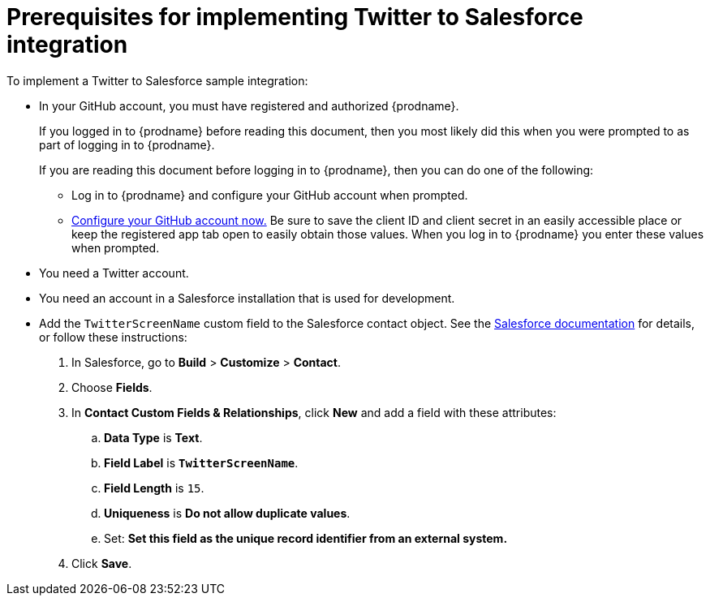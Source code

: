 [[t2sf-prerequisites]]
= Prerequisites for implementing Twitter to Salesforce integration

To implement a Twitter to Salesforce sample integration:

* In your GitHub account, you must have registered and authorized 
{prodname}. 
+
If you logged in to {prodname} before reading this document, then
you most likely did this when you were prompted to as part of 
logging in to {prodname}. 
+
If you are reading this document before logging in to {prodname},
then you can do one of the following:
+
** Log in to {prodname} and configure your GitHub account when prompted.
** https://developer.github.com/apps/building-integrations/setting-up-and-registering-oauth-apps/registering-oauth-apps/[Configure your GitHub account now.]
Be sure to save the client ID and client secret in an easily accessible place or
keep the registered app tab open to easily obtain those values. 
When you log in to {prodname} you enter these values when prompted.

* You need a Twitter account.

* You need an account in a Salesforce installation that is used for development.

* Add the `TwitterScreenName` custom field to the Salesforce 
contact object. See the 
https://help.salesforce.com/articleView?id=adding_fields.htm[Salesforce documentation] 
for details, or follow these instructions:

. In Salesforce, go to *Build* > *Customize* > *Contact*. 
. Choose *Fields*. 
. In *Contact Custom Fields & Relationships*, click *New* and add a 
field with these attributes:
.. *Data Type* is *Text*.
.. *Field Label* is *`TwitterScreenName`*.
.. *Field Length* is `15`.
.. *Uniqueness* is *Do not allow duplicate values*.
.. Set: *Set this field as the unique record identifier from an external system.*
. Click *Save*.

